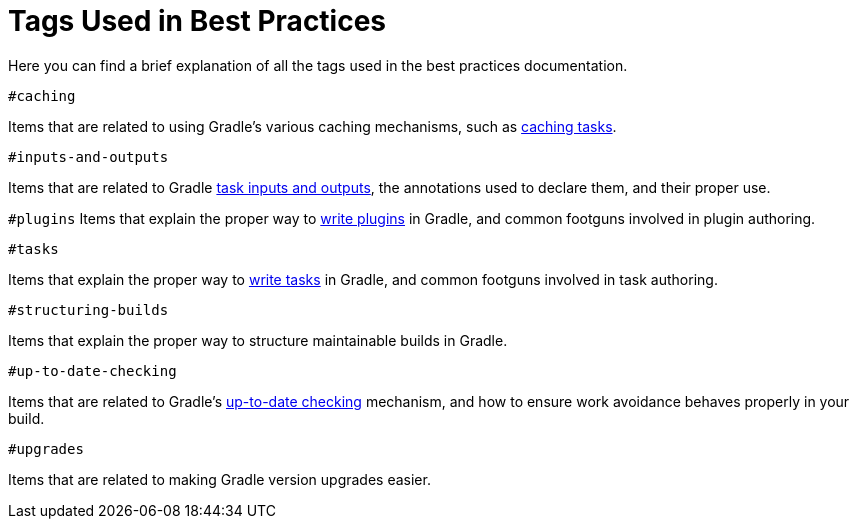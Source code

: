 [[tags_reference]]
# Tags Used in Best Practices

Here you can find a brief explanation of all the tags used in the best practices documentation.

[[tag:caching]]
`#caching`

Items that are related to using Gradle's various caching mechanisms, such as <<build_cache.adoc#sec:task_output_caching,caching tasks>>.

[[tag:inputs-and-outputs]]
`#inputs-and-outputs`

Items that are related to Gradle <<writing_tasks.adoc#task_inputs_and_outputs,task inputs and outputs>>, the annotations used to declare them, and their proper use.

[[tag:plugins]]
`#plugins`
Items that explain the proper way to <<custom_plugins.adoc#custom_plugins,write plugins>> in Gradle, and common footguns involved in plugin authoring.

[[tag:tasks]]
`#tasks`

Items that explain the proper way to <<writing_tasks.adoc#sec:sample_task,write tasks>> in Gradle, and common footguns involved in task authoring.

[[tag:structuring-builds]]
`#structuring-builds`

Items that explain the proper way to structure maintainable builds in Gradle.

[[tag:up-to-date-checking]]
`#up-to-date-checking`

Items that are related to Gradle's <<incremental_build.adoc#sec:how_does_it_work,up-to-date checking>> mechanism, and how to ensure work avoidance behaves properly in your build.

[[tag:upgrades]]
`#upgrades`

Items that are related to making Gradle version upgrades easier.
